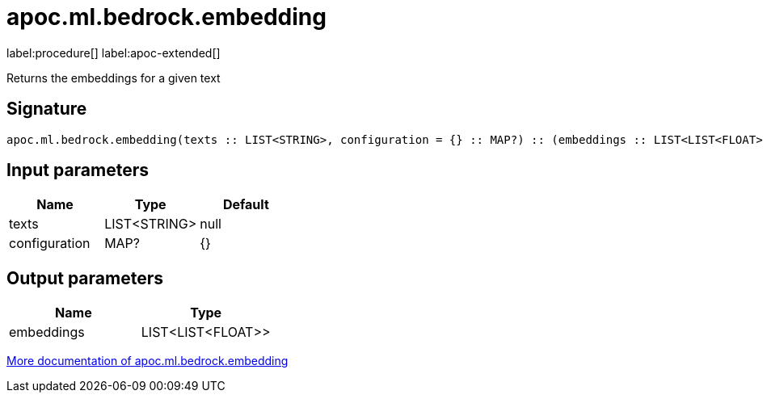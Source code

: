 = apoc.ml.bedrock.embedding
:description: This section contains reference documentation for the apoc.ml.bedrock.embedding procedure.

label:procedure[] label:apoc-extended[]

[.emphasis]
Returns the embeddings for a given text

== Signature

[source]
----
apoc.ml.bedrock.embedding(texts :: LIST<STRING>, configuration = {} :: MAP?) :: (embeddings :: LIST<LIST<FLOAT>>)
----

== Input parameters
[.procedures, opts=header]
|===
| Name | Type | Default
|texts|LIST<STRING>|null
|configuration|MAP?|{}
|===

== Output parameters
[.procedures, opts=header]
|===
| Name | Type
|embeddings|LIST<LIST<FLOAT>>
|===

xref::ml/bedrock.adoc[More documentation of apoc.ml.bedrock.embedding,role=more information]